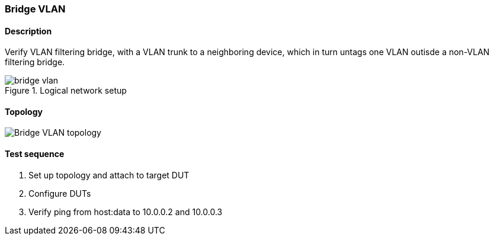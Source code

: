 === Bridge VLAN
==== Description
Verify VLAN filtering bridge, with a VLAN trunk to a neighboring device,
which in turn untags one VLAN outisde a non-VLAN filtering bridge.

.Logical network setup
ifdef::topdoc[]
image::../../test/case/ietf_interfaces/bridge_vlan/bridge-vlan.svg[]
endif::topdoc[]
ifndef::topdoc[]
ifdef::testgroup[]
image::bridge_vlan/bridge-vlan.svg[]
endif::testgroup[]
ifndef::testgroup[]
image::bridge-vlan.svg[]
endif::testgroup[]
endif::topdoc[]

==== Topology
ifdef::topdoc[]
image::{topdoc}../../test/case/ietf_interfaces/bridge_vlan/topology.svg[Bridge VLAN topology]
endif::topdoc[]
ifndef::topdoc[]
ifdef::testgroup[]
image::bridge_vlan/topology.svg[Bridge VLAN topology]
endif::testgroup[]
ifndef::testgroup[]
image::topology.svg[Bridge VLAN topology]
endif::testgroup[]
endif::topdoc[]
==== Test sequence
. Set up topology and attach to target DUT
. Configure DUTs
. Verify ping from host:data to 10.0.0.2 and 10.0.0.3


<<<

